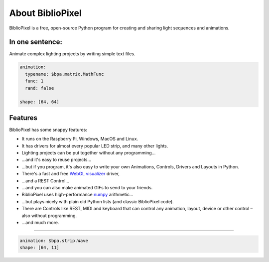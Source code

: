 About BiblioPixel
===========================================================

BiblioPixel is a free, open-source Python program for creating and sharing
light sequences and animations.

In one sentence:
----------------

Animate complex lighting projects by writing simple text files.

.. code-block:: yaml

    animation:
      typename: $bpa.matrix.MathFunc
      func: 1
      rand: false

    shape: [64, 64]


.. image:: https://raw.githubusercontent.com/ManiacalLabs/DocsFiles/master/BiblioPixel/doc/index.gif
   :target: https://raw.githubusercontent.com/ManiacalLabs/DocsFiles/master/BiblioPixel/doc/index.gif
   :alt: Result


Features
--------


BiblioPixel has some snappy features:


* It runs on the Raspberry Pi, Windows, MacOS and Linux.

* It has drivers for almost every popular LED strip, and many other lights.

* Lighting projects can be put together without any programming...

* ...and it's easy to reuse projects...

* ...but if you program, it's also easy to write your own Animations, Controls,
  Drivers and Layouts in Python.

* There's a fast and free `WebGL visualizer <http://simpixel.io>`_ driver,

* ...and a REST Control...

* ...and you can also make animated GIFs to send to your friends.

* BiblioPixel uses high-performance `numpy <http://www.numpy.org/>`_
  arithmetic...

* ...but plays nicely with plain old Python lists (and classic BiblioPixel
  code).

* There are Controls like REST, MIDI and keyboard that can control any
  animation, layout, device or other control – also without programming.

* ...and much more.

----

.. code-block:: yaml

   animation: $bpa.strip.Wave
   shape: [64, 11]

.. image:: https://raw.githubusercontent.com/ManiacalLabs/DocsFiles/master/BiblioPixel/doc/index-footer.gif
   :target: https://raw.githubusercontent.com/ManiacalLabs/DocsFiles/master/BiblioPixel/doc/index-footer.gif
   :alt: Result

